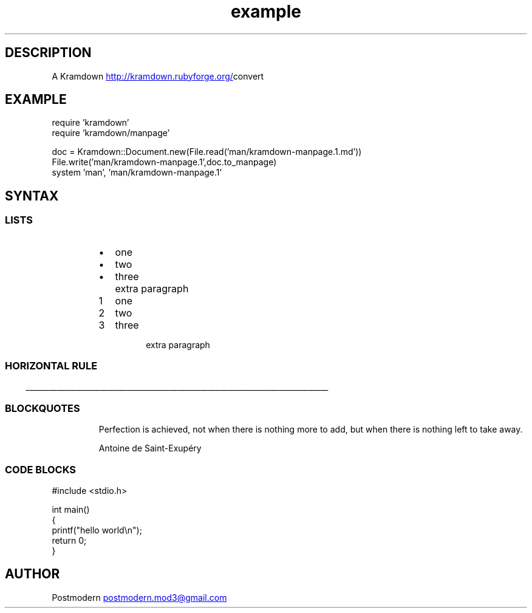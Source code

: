 .\" Generated by kramdown-manpage 0.1.0
.\" https://github.com/postmodern/kramdown-roff#readme
.TH example 1 "April 2013" Example "User Manuals"
.LP
.SH DESCRIPTION
.LP
.PP
A Kramdown
.UR http://kramdown.rubyforge.org/
.UE convert for converting Markdown files into man pages.
.LP
.SH EXAMPLE
.LP
.nf
require 'kramdown'
require 'kramdown/manpage'

doc = Kramdown::Document.new(File.read('man/kramdown-manpage.1.md'))
File.write('man/kramdown-manpage.1',doc.to_manpage)
system 'man', 'man/kramdown-manpage.1'

.fi
.LP
.SH SYNTAX
.LP
.SS LISTS
.LP
.RS
.IP \(bu 2
one
.IP \(bu 2
two
.IP \(bu 2
three
.IP \( 2

.IP \( 2
extra paragraph
.RE
.LP
.nr step1 0 1
.RS
.IP \n+[step1]
one
.IP \n+[step1]
two
.IP \n+[step1]
three
.IP \n

.IP \n
extra paragraph
.RE
.LP
.SS HORIZONTAL RULE
.LP

.ti 0
\l'\n(.lu'

.LP
.SS BLOCKQUOTES
.LP
.PP
.RS
Perfection is achieved, not when there is nothing more to add, but when there is nothing left to take away.
.LP
Antoine de Saint-Exupéry
.RE
.LP
.SS CODE BLOCKS
.LP
.nf
#include <stdio.h>

int main()
{
    printf("hello world\\n");
    return 0;
}

.fi
.LP
.SH AUTHOR
.LP
.PP
Postmodern 
.MT postmodern.mod3@gmail.com
.ME
.LP